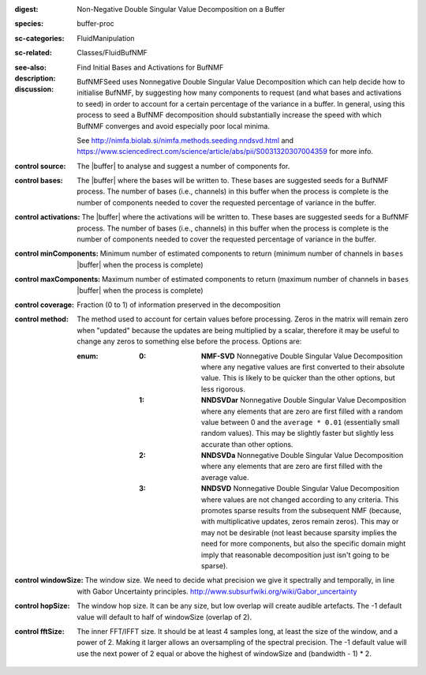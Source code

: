 :digest: Non-Negative Double Singular Value Decomposition on a Buffer
:species: buffer-proc
:sc-categories: FluidManipulation
:sc-related: Classes/FluidBufNMF
:see-also: 
:description: Find Initial Bases and Activations for BufNMF
:discussion:

    BufNMFSeed uses Nonnegative Double Singular Value Decomposition which can help decide how to initialise BufNMF, by suggesting how many components to request (and what bases and activations to seed) in order to account for a certain percentage of the variance in a buffer. In general, using this process to seed a BufNMF decomposition should substantially increase the speed with which BufNMF converges and avoid especially poor local minima.
    
    See http://nimfa.biolab.si/nimfa.methods.seeding.nndsvd.html and https://www.sciencedirect.com/science/article/abs/pii/S0031320307004359 for more info.

:control source:

   The |buffer| to analyse and suggest a number of components for.

:control bases:

   The |buffer| where the bases will be written to. These bases are suggested seeds for a BufNMF process. The number of bases (i.e., channels) in this buffer when the process is complete is the number of components needed to cover the requested percentage of variance in the buffer.

:control activations:

   The |buffer| where the activations will be written to. These bases are suggested seeds for a BufNMF process. The number of bases (i.e., channels) in this buffer when the process is complete is the number of components needed to cover the requested percentage of variance in the buffer.

:control minComponents:

   Minimum number of estimated components to return (minimum number of channels in ``bases`` |buffer| when the process is complete)

:control maxComponents:

   Maximum number of estimated components to return (maximum number of channels in ``bases`` |buffer| when the process is complete)

:control coverage:

   Fraction (0 to 1) of information preserved in the decomposition

:control method:

   The method used to account for certain values before processing. Zeros in the matrix will remain zero when "updated" because the updates are being multiplied by a scalar, therefore it may be useful to change any zeros to something else before the process. Options are:
   
   :enum:
    
    :0: 
      **NMF-SVD** Nonnegative Double Singular Value Decomposition where any negative values are first converted to their absolute value. This is likely to be quicker than the other options, but less rigorous.
      
    :1: 
      **NNDSVDar** Nonnegative Double Singular Value Decomposition where any elements that are zero are first filled with a random value between 0 and the ``average * 0.01`` (essentially small random values). This may be slightly faster but slightly less accurate than other options.
    
    :2: 
      **NNDSVDa** Nonnegative Double Singular Value Decomposition where any elements that are zero are first filled with the average value.
    
    :3: 
      **NNDSVD** Nonnegative Double Singular Value Decomposition where values are not changed according to any criteria. This promotes sparse results from the subsequent NMF (because, with multiplicative updates, zeros remain zeros). This may or may not be desirable (not least because sparsity implies the need for more components, but also the specific domain might imply that reasonable decomposition just isn't going to be sparse). 

:control windowSize:

   The window size. We need to decide what precision we give it spectrally and temporally, in line with Gabor Uncertainty principles. http://www.subsurfwiki.org/wiki/Gabor_uncertainty

:control hopSize:

   The window hop size. It can be any size, but low overlap will create audible artefacts. The -1 default value will default to half of windowSize (overlap of 2).

:control fftSize:

  The inner FFT/IFFT size. It should be at least 4 samples long, at least the size of the window, and a power of 2. Making it larger allows an oversampling of the spectral precision. The -1 default value will use the next power of 2 equal or above the highest of windowSize and (bandwidth - 1) * 2.
